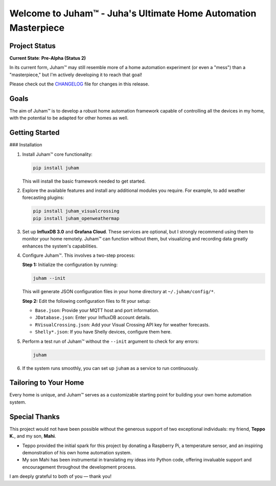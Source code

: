 Welcome to Juham™ - Juha's Ultimate Home Automation Masterpiece
===============================================================

Project Status
--------------

**Current State**: **Pre-Alpha (Status 2)**  

In its current form, Juham™ may still resemble more of a home automation experiment (or even a "mess") than 
a "masterpiece," but I'm actively developing it to reach that goal!

Please check out the `CHANGELOG <CHANGELOG.rst>`_ file for changes in this release.


Goals
-----

The aim of Juham™ is to develop a robust home automation framework capable of controlling all the devices 
in my home, with the potential to be adapted for other homes as well.


Getting Started
---------------

### Installation

1. Install Juham™ core functionality:

   .. code-block:: bash

      pip install juham

   This will install the basic framework needed to get started.

2. Explore the available features and install any additional modules you require. For example, to add weather 
   forecasting plugins:

   .. code-block:: bash

      pip install juham_visualcrossing
      pip install juham_openweathermap

3. Set up **InfluxDB 3.0** and **Grafana Cloud**.  
   These services are optional, but I strongly recommend using them to monitor your home remotely. Juham™ 
   can function without them, but visualizing and recording data greatly enhances the system's capabilities.

4. Configure Juham™. This involves a two-step process:

   **Step 1:** Initialize the configuration by running:

   .. code-block:: bash

      juham --init

   This will generate JSON configuration files in your home directory at ``~/.juham/config/*``.

   **Step 2:** Edit the following configuration files to fit your setup:

   - ``Base.json``: Provide your MQTT host and port information.
   - ``JDatabase.json``: Enter your InfluxDB account details.
   - ``RVisualCrossing.json``: Add your Visual Crossing API key for weather forecasts.
   - ``Shelly*.json``: If you have Shelly devices, configure them here.

5. Perform a test run of Juham™ without the ``--init`` argument to check for any errors:

   .. code-block:: bash

      juham

6. If the system runs smoothly, you can set up ``juham`` as a service to run continuously.


Tailoring to Your Home
----------------------

Every home is unique, and Juham™ serves as a customizable starting point for building your own home automation system.


Special Thanks
--------------

This project would not have been possible without the generous support of two exceptional 
individuals: my friend, **Teppo K.**, and my son, **Mahi**. 

- Teppo provided the initial spark for this project by donating a Raspberry Pi, a temperature sensor, and an inspiring demonstration of his own home automation system.
- My son Mahi has been instrumental in translating my ideas into Python code, offering invaluable support and encouragement throughout the development process.

I am deeply grateful to both of you — thank you!
